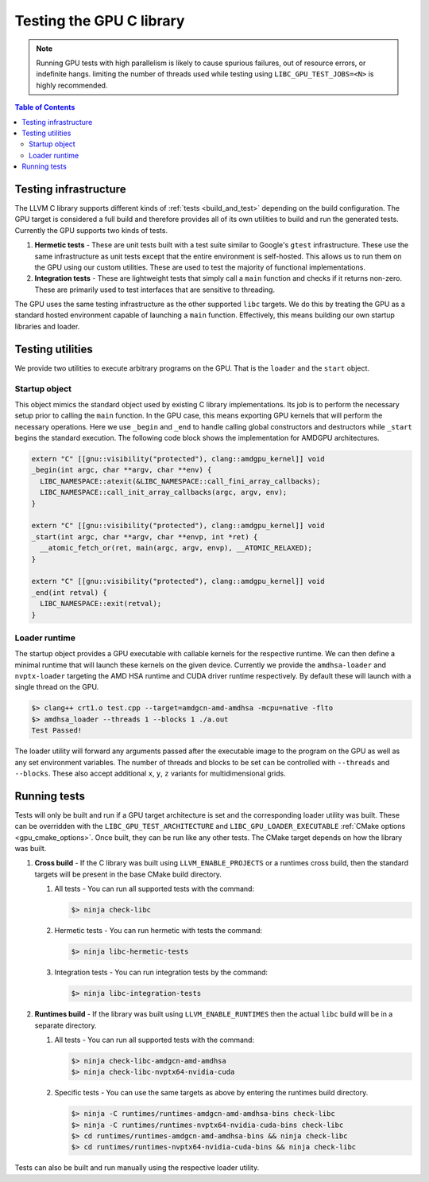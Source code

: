 .. _libc_gpu_testing:


=========================
Testing the GPU C library
=========================

.. note::
   Running GPU tests with high parallelism is likely to cause spurious failures,
   out of resource errors, or indefinite hangs. limiting the number of threads
   used while testing using ``LIBC_GPU_TEST_JOBS=<N>`` is highly recommended.

.. contents:: Table of Contents
  :depth: 4
  :local:

Testing infrastructure
======================

The LLVM C library supports different kinds of :ref:`tests <build_and_test>`
depending on the build configuration. The GPU target is considered a full build
and therefore provides all of its own utilities to build and run the generated
tests. Currently the GPU supports two kinds of tests.

#. **Hermetic tests** - These are unit tests built with a test suite similar to
   Google's ``gtest`` infrastructure. These use the same infrastructure as unit
   tests except that the entire environment is self-hosted. This allows us to
   run them on the GPU using our custom utilities. These are used to test the
   majority of functional implementations.

#. **Integration tests** - These are lightweight tests that simply call a
   ``main`` function and checks if it returns non-zero. These are primarily used
   to test interfaces that are sensitive to threading.

The GPU uses the same testing infrastructure as the other supported ``libc``
targets. We do this by treating the GPU as a standard hosted environment capable
of launching a ``main`` function. Effectively, this means building our own
startup libraries and loader.

Testing utilities
=================

We provide two utilities to execute arbitrary programs on the GPU. That is the
``loader`` and the ``start`` object.

Startup object
--------------

This object mimics the standard object used by existing C library
implementations. Its job is to perform the necessary setup prior to calling the
``main`` function. In the GPU case, this means exporting GPU kernels that will
perform the necessary operations. Here we use ``_begin`` and ``_end`` to handle
calling global constructors and destructors while ``_start`` begins the standard
execution. The following code block shows the implementation for AMDGPU
architectures.

.. code-block:: c++

  extern "C" [[gnu::visibility("protected"), clang::amdgpu_kernel]] void
  _begin(int argc, char **argv, char **env) {
    LIBC_NAMESPACE::atexit(&LIBC_NAMESPACE::call_fini_array_callbacks);
    LIBC_NAMESPACE::call_init_array_callbacks(argc, argv, env);
  }

  extern "C" [[gnu::visibility("protected"), clang::amdgpu_kernel]] void
  _start(int argc, char **argv, char **envp, int *ret) {
    __atomic_fetch_or(ret, main(argc, argv, envp), __ATOMIC_RELAXED);
  }

  extern "C" [[gnu::visibility("protected"), clang::amdgpu_kernel]] void
  _end(int retval) {
    LIBC_NAMESPACE::exit(retval);
  }

Loader runtime
--------------

The startup object provides a GPU executable with callable kernels for the
respective runtime. We can then define a minimal runtime that will launch these
kernels on the given device. Currently we provide the ``amdhsa-loader`` and
``nvptx-loader`` targeting the AMD HSA runtime and CUDA driver runtime
respectively. By default these will launch with a single thread on the GPU.

.. code-block:: sh

   $> clang++ crt1.o test.cpp --target=amdgcn-amd-amdhsa -mcpu=native -flto
   $> amdhsa_loader --threads 1 --blocks 1 ./a.out
   Test Passed!

The loader utility will forward any arguments passed after the executable image
to the program on the GPU as well as any set environment variables. The number
of threads and blocks to be set can be controlled with ``--threads`` and
``--blocks``. These also accept additional ``x``, ``y``, ``z`` variants for
multidimensional grids.

Running tests
=============

Tests will only be built and run if a GPU target architecture is set and the
corresponding loader utility was built. These can be overridden with the
``LIBC_GPU_TEST_ARCHITECTURE`` and ``LIBC_GPU_LOADER_EXECUTABLE`` :ref:`CMake
options <gpu_cmake_options>`. Once built, they can be run like any other tests.
The CMake target depends on how the library was built.

#. **Cross build** - If the C library was built using ``LLVM_ENABLE_PROJECTS``
   or a runtimes cross build, then the standard targets will be present in the
   base CMake build directory.

   #. All tests - You can run all supported tests with the command:

      .. code-block:: sh

        $> ninja check-libc

   #. Hermetic tests - You can run hermetic with tests the command:

      .. code-block:: sh

        $> ninja libc-hermetic-tests

   #. Integration tests - You can run integration tests by the command:

      .. code-block:: sh

        $> ninja libc-integration-tests

#. **Runtimes build** - If the library was built using ``LLVM_ENABLE_RUNTIMES``
   then the actual ``libc`` build will be in a separate directory.

   #. All tests - You can run all supported tests with the command:

      .. code-block:: sh

        $> ninja check-libc-amdgcn-amd-amdhsa
        $> ninja check-libc-nvptx64-nvidia-cuda

   #. Specific tests - You can use the same targets as above by entering the
      runtimes build directory.

      .. code-block:: sh

        $> ninja -C runtimes/runtimes-amdgcn-amd-amdhsa-bins check-libc
        $> ninja -C runtimes/runtimes-nvptx64-nvidia-cuda-bins check-libc
        $> cd runtimes/runtimes-amdgcn-amd-amdhsa-bins && ninja check-libc
        $> cd runtimes/runtimes-nvptx64-nvidia-cuda-bins && ninja check-libc

Tests can also be built and run manually using the respective loader utility.
